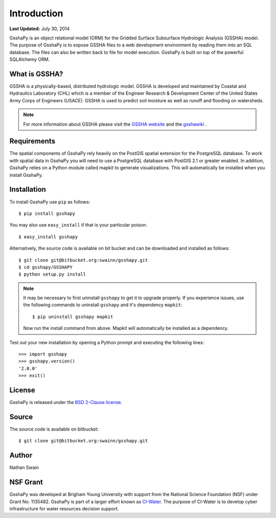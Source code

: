 ************
Introduction
************

**Last Updated:** July 30, 2014

GsshaPy is an object relational model (ORM) for the Gridded Surface Subsurface
Hydrologic Analysis (GSSHA) model. The purpose of GsshaPy is to expose GSSHA files
to a web development environment by reading them into an SQL database. The files
can also be written back to file for model execution. GsshaPy is built on top of
the powerful SQLAlchemy ORM.


What is GSSHA?
==============

GSSHA is a physically-based, distributed hydrologic model. GSSHA is developed 
and maintained by Coastal and Hydraulics Laboratory (CHL) which is
a member of the Engineer Research & Development Center of the United
States Army Corps of Engineers (USACE). GSSHA is used to predict soil 
moisture as well as runoff and flooding on watersheds.

.. note::

    For more information about GSSHA please visit the `GSSHA website`_
    and the gsshawiki_ .

.. _GSSHA website: http://chl.erdc.usace.army.mil/gssha	
.. _gsshawiki: http://www.gsshawiki.com/Main_Page

Requirements
============

The spatial components of GsshaPy rely heavily on the PostGIS spatial extension for the PostgreSQL database. To work with
spatial data in GsshaPy you will need to use a PostgreSQL database with PostGIS 2.1 or greater enabled. In addition,
GsshaPy relies on a Python module called mapkit to generate visualizations. This will automatically be installed when
you install GsshaPy.

Installation
============

To install GsshaPy use ``pip`` as follows::

    $ pip install gsshapy

You may also use ``easy_install`` if that is your particular poison::

    $ easy_install gsshapy

Alternatively, the source code is available on bit bucket and can be 
downloaded and installed as follows::

    $ git clone git@bitbucket.org:swainn/gsshapy.git
    $ cd gsshapy/GSSHAPY
    $ python setup.py install

.. note::

    It may be necessary to first uninstall ``gsshapy`` to get it to upgrade properly. If you experience issues, use the
    following commands to uninstall ``gsshapy`` and it's dependency ``mapkit``::

        $ pip uninstall gsshapy mapkit

    Now run the install command from above. Mapkit will automatically be installed as a dependency.

Test out your new installation by opening a Python prompt and executing the following lines::

    >>> import gsshapy
    >>> gsshapy.version()
    '2.0.0'
    >>> exit()

License
=======

GsshaPy is released under the `BSD 2-Clause license`_.

.. _BSD 2-Clause license: https://bitbucket.org/swainn/gsshapy/raw/48944590dcc5957d6e97bd80a95f03e0857a734f/GSSHAPY/LICENSE.txt

.. raw:: html

    <div>
        <script src="https://bitbucket.org/swainn/gsshapy/src/48944590dcc5957d6e97bd80a95f03e0857a734f/GSSHAPY/LICENSE.txt?embed=t"></script>
    </div>

Source
======

The source code is available on bitbucket::

    $ git clone git@bitbucket.org:swainn/gsshapy.git

Author
======

Nathan Swain

NSF Grant
=========

GsshaPy was developed at Brigham Young University with support from the National 
Science Foundation (NSF) under Grant No. 1135482. GsshaPy is part of a larger effort
known as CI-Water_. The purpose of CI-Water is to develop cyber infrastructure for 
water resources decision support.

.. _CI-Water: http://ci-water.org/

